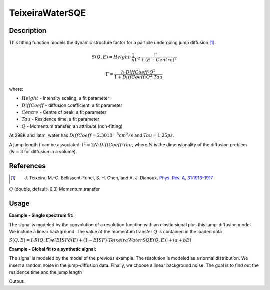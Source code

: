 .. _func-TeixeiraWaterSQE:

================
TeixeiraWaterSQE
================

.. index:: TeixeiraWaterSQE

Description
-----------

This fitting function models the dynamic structure factor
for a particle undergoing jump diffusion [1]_.

.. math::

   S(Q,E) = Height \cdot \frac{1}{\pi} \frac{\Gamma}{\Gamma^2+(E-Centre)^2}

   \Gamma = \frac{\hbar\cdot DiffCoeff\cdot Q^2}{1+DiffCoeff\cdot Q^2\cdot Tau}

where:

-  :math:`Height` - Intensity scaling, a fit parameter
-  :math:`DiffCoeff` - diffusion coefficient, a fit parameter
-  :math:`Centre` - Centre of peak, a fit parameter
-  :math:`Tau` - Residence time, a fit parameter
-  :math:`Q` - Momentum transfer, an attribute (non-fitting)

At 298K and 1atm, water has :math:`DiffCoeff=2.30 10^{-5} cm^2/s` and :math:`Tau=1.25 ps`.

A jump length :math:`l` can be associated: :math:`l^2=2N\cdot DiffCoeff\cdot Tau`, where :math:`N` is the
dimensionality of the diffusion problem (:math:`N=3` for diffusion in a volume).

References
----------

.. [1] J. Teixeira, M.-C. Bellissent-Funel, S. H. Chen, and A. J. Dianoux. `Phys. Rev. A, 31:1913–1917 <http://dx.doi.org/10.1103/PhysRevA.31.1913>`__

.. properties::

.. attributes::

:math:`Q` (double, default=0.3) Momentum transfer

Usage
-----

**Example - Single spectrum fit:**

The signal is modeled by the convolution of a resolution function
with an elastic signal plus this jump-diffusion model. We include a linear background.
The value of the momentum transfer :math:`Q` is contained in the loaded data

:math:`S(Q,E) = I \cdot R(Q,E) \otimes [EISF\delta(E) + (1-EISF)\cdot TeixeiraWaterSQE(Q,E)] + (a+bE)`

**Example - Global fit to a synthetic signal:**

The signal is modeled by the model of the previous example.
The resolution is modeled as a normal distribution.
We insert a random noise in the jump-diffusion data.
Finally, we choose a linear background noise.
The goal is to find out the residence time and the jump length

.. testcode:: ExampleTeixeiraWaterSQE

    import numpy as np
    """Generate resolution function with the following properties:
        1. Gaussian in Energy
        2. Dynamic range = [-0.1, 0.1] meV with spacing 0.0004 meV
        3. FWHM = 0.005 meV
    """
    dE=0.0004;  FWHM=0.005
    sigma = FWHM/(2*np.sqrt(2*np.log(2)))
    dataX = np.arange(-0.1,0.1,dE)
    nE=len(dataX)
    rdataY = np.exp(-0.5*(dataX/sigma)**2)  # the resolution function
    Qs = np.array([0.3, 0.5, 0.7, 0.9, 1.1, 1.3, 1.5, 1.9])  # Q-values
    nQ = len(Qs)
    resolution=CreateWorkspace(np.tile(dataX,nQ), np.tile(rdataY,nQ), NSpec=nQ, UnitX="deltaE",
        VerticalAxisUnit="MomentumTransfer", VerticalAxisValues=Qs)
    """Generate the signal of a particle undergoing jump diffusion.
        1. diffusion coefficient = 1.0 * 10^(-5) cm^2/s.
        2. residence time = 50ps  (make it peaky in the selected dynamic range)
        3. linear background noise, up to 10% of the inelastic intensity
        4. Up to 10% of noise in the quasi-elastic signal
        5. Assume <u^2>=0.8 Angstroms^2 for the Debye-Waller factor
    """
    diffCoeff=1.0  # Units are Angstroms^2/ps
    tau=50.0;  u2=0.8;  hbar=0.658211626  # units of hbar are ps*meV
    qdataY=np.empty(0)  # will hold all Q-values (all spectra)
    for Q in Qs:
        centre=2*dE*(0.5-np.random.random())  # some shift along the energy axis
        EISF = np.exp(-u2*Q**2)  # Debye Waller factor
        HWHM = hbar * diffCoeff*Q**2 / (1+diffCoeff*Q**2*tau)
        dataY = (1-EISF)/np.pi * HWHM/(HWHM**2+(dataX-centre)**2)  # inelastic component
        dataY = dE*np.convolve(rdataY, dataY, mode="same")  # convolve with resolution
        dataYmax = max(dataY)  # maximum of the inelastic component
        dataY += EISF*rdataY  # add elastic component
        noise = dataY*np.random.random(nE)*0.1 # noise is up to 10% of the signal
        background = np.random.random()+np.random.random()*dataX # linear background
        background = 0.1*dataYmax*(background/max(np.abs(background))) # up to 10%
        dataY += background
        qdataY=np.append(qdataY, dataY)
    data=CreateWorkspace(np.tile(dataX,nQ), qdataY, NSpec=nQ, UnitX="deltaE",
        VerticalAxisUnit="MomentumTransfer", VerticalAxisValues=Qs)
    """Our model is:
        S(Q,E) = Convolution(resolution, TeixeiraWaterSQE) + LinearBackground
        We do a global fit (all spectra) to find out the radius and relaxation times.
    """
    # This is the template fitting model for each spectrum (each Q-value):
    # Our initial guesses are diffCoeff=10 and  tau=10
    single_model_template="""(composite=Convolution,FixResolution=true,NumDeriv=true;
    name=TabulatedFunction,Workspace=resolution,WorkspaceIndex=_WI_,Scaling=1,Shift=0,XScaling=1;
    (name=DeltaFunction,Height=0.5,Centre=0,constraints=(0<Height<1);
    name=TeixeiraWaterSQE,Q=_Q_,Height=0.5,Tau=10,DiffCoeff=5,Centre=0;
    ties=(f1.Height=1-f0.Height,f1.Centre=f0.Centre)));
    name=LinearBackground,A0=0,A1=0"""
    # Now create the string representation of the global model (all spectra, all Q-values):
    global_model="composite=MultiDomainFunction,NumDeriv=true;"
    wi=0  # current workspace index
    for Q in Qs:
        single_model = single_model_template.replace("_Q_", str(Q))  # insert Q-value
        single_model = single_model.replace("_WI_", str(wi))  # insert workspace index
        global_model += "(composite=CompositeFunction,NumDeriv=true,$domains=i;{0});\n".format(single_model)
        wi+=1
    # Parameters DiffCoeff and Tau are the same for all spectra, thus tie them:
    ties=['='.join(["f{0}.f0.f1.f1.DiffCoeff".format(wi) for wi in reversed(range(nQ))]),
        '='.join(["f{0}.f0.f1.f1.Tau".format(wi) for wi in reversed(range(nQ))]) ]
    global_model += "ties=("+','.join(ties)+')'  # insert ties in the global model string
    # Now relate each domain(i.e. spectrum) to each single model
    domain_model=dict()
    for wi in range(nQ):
        if wi == 0:
            domain_model.update({"InputWorkspace": data.name(), "WorkspaceIndex": str(wi),
                "StartX": "-0.09", "EndX": "0.09"})
        else:
            domain_model.update({"InputWorkspace_"+str(wi): data.name(), "WorkspaceIndex_"+str(wi): str(wi),
                "StartX_"+str(wi): "-0.09", "EndX_"+str(wi): "0.09"})
    # Invoke the Fit algorithm using global_model and domain_model:
    output_workspace = "glofit_"+data.name()
    Fit(Function=global_model, Output=output_workspace, CreateOutput=True, MaxIterations=200, **domain_model)
    # Extract DiffCoeff and Tau from workspace glofit_data_Parameters, the output of Fit:
    nparms=0
    parameter_ws = mtd[output_workspace+"_Parameters"]
    for irow in range(parameter_ws.rowCount()):
        row = parameter_ws.row(irow)
        if row["Name"]=="f0.f0.f1.f1.DiffCoeff":
            DiffCoeff=row["Value"]
            nparms+=1
        elif row["Name"]=="f0.f0.f1.f1.Tau":
            Tau=row["Value"]
            nparms+=1
        if nparms==2:
            break  # We got the three parameters we are interested in
    # Check nominal and optimal values are within error ranges:
    DiffCoeff = DiffCoeff/10.0  # change units from 10^{-5}cm^2/s to Angstroms^2/ps
    if abs(diffCoeff-DiffCoeff)/diffCoeff < 0.1:
        print("Optimal Length within 10% of nominal value")
    else:
        print("Error. Obtained DiffCoeff=",DiffCoeff," instead of",diffCoeff)
    if abs(tau-Tau)/tau < 0.1:
        print("Optimal Tau within 10% of nominal value")
    else:
        print("Error. Obtained Tau=",Tau," instead of",tau)

Output:

.. testoutput:: ExampleTeixeiraWaterSQE

    Optimal Length within 10% of nominal value
    Optimal Tau within 10% of nominal value

.. categories::

.. sourcelink::






